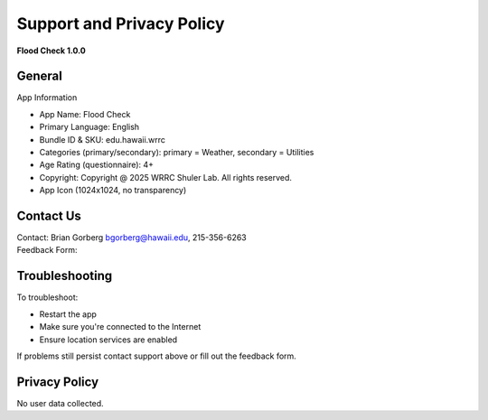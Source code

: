 Support and Privacy Policy
==========================

**Flood Check 1.0.0**

General
--------
App Information

* App Name: Flood Check
* Primary Language: English
* Bundle ID & SKU: edu.hawaii.wrrc
* Categories (primary/secondary): primary = Weather, secondary  = Utilities
* Age Rating (questionnaire): 4+
* Copyright: Copyright @ 2025 WRRC Shuler Lab. All rights reserved.
* App Icon (1024x1024, no transparency)
.. image:: /imgs/logo.png
    :width: 1024px
    :height: 1024px
    :scale: 10%
    :align: center


Contact Us
-----------

| Contact: Brian Gorberg `bgorberg@hawaii.edu <bgorberg@hawaii.edu>`_, 215-356-6263
| Feedback Form:

Troubleshooting
---------------------
To troubleshoot:

* Restart the app
* Make sure you're connected to the Internet
* Ensure location services are enabled

If problems still persist contact support above or fill out the feedback form.

Privacy Policy
----------------

| No user data collected.